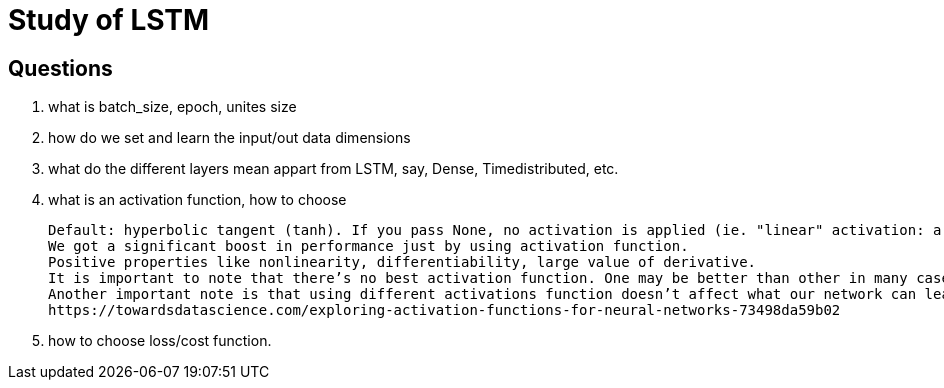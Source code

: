 # Study of LSTM

## Questions
. what is batch_size, epoch, unites size
  
. how do we set and learn the input/out data dimensions

. what do the different layers mean appart from LSTM, say, Dense, Timedistributed, etc.

. what is an activation function, how to choose

 Default: hyperbolic tangent (tanh). If you pass None, no activation is applied (ie. "linear" activation: a(x) = x).
 We got a significant boost in performance just by using activation function.
 Positive properties like nonlinearity, differentiability, large value of derivative.
 It is important to note that there’s no best activation function. One may be better than other in many cases, but will be worse in some other cases.
 Another important note is that using different activations function doesn’t affect what our network can learn, only how fast (how many data/epochs it needs).
 https://towardsdatascience.com/exploring-activation-functions-for-neural-networks-73498da59b02
 
. how to choose loss/cost function.
